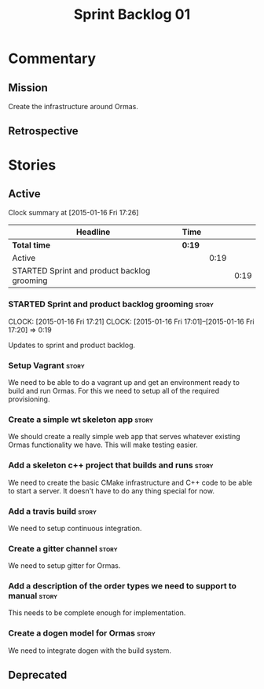 #+title: Sprint Backlog 01
#+options: date:nil toc:nil author:nil num:nil
#+todo: STARTED | COMPLETED CANCELLED POSTPONED
#+tags: { story(s) spike(p) }

* Commentary

** Mission

Create the infrastructure around Ormas.

** Retrospective

* Stories

** Active


#+begin: clocktable :maxlevel 3 :scope subtree
Clock summary at [2015-01-16 Fri 17:26]

| Headline                                    | Time   |      |      |
|---------------------------------------------+--------+------+------|
| *Total time*                                | *0:19* |      |      |
|---------------------------------------------+--------+------+------|
| Active                                      |        | 0:19 |      |
| STARTED Sprint and product backlog grooming |        |      | 0:19 |
#+end:

*** STARTED Sprint and product backlog grooming                       :story:
    CLOCK: [2015-01-16 Fri 17:21]
    CLOCK: [2015-01-16 Fri 17:01]--[2015-01-16 Fri 17:20] =>  0:19

Updates to sprint and product backlog.

*** Setup Vagrant                                                     :story:

We need to be able to do a vagrant up and get an environment ready to
build and run Ormas. For this we need to setup all of the required
provisioning.

*** Create a simple wt skeleton app                                   :story:

We should create a really simple web app that serves whatever existing
Ormas functionality we have. This will make testing easier.

*** Add a skeleton c++ project that builds and runs                   :story:

We need to create the basic CMake infrastructure and C++ code to be
able to start a server. It doesn't have to do any thing special for
now.

*** Add a travis build                                                :story:

We need to setup continuous integration.

*** Create a gitter channel                                           :story:

We need to setup gitter for Ormas.

*** Add a description of the order types we need to support to manual :story:

This needs to be complete enough for implementation.

*** Create a dogen model for Ormas                                    :story:

We need to integrate dogen with the build system.

** Deprecated
